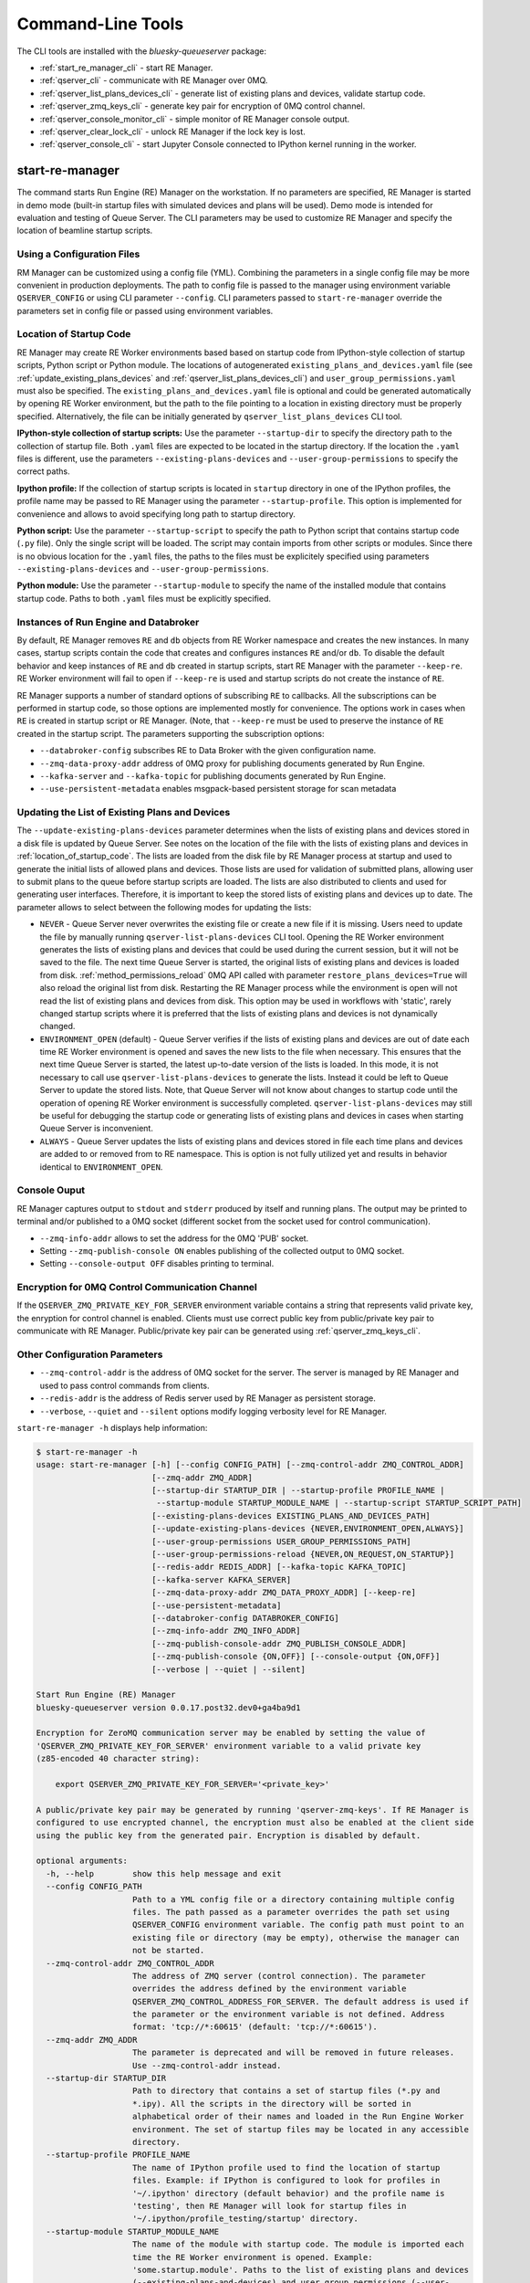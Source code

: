 ==================
Command-Line Tools
==================

The CLI tools are installed with the *bluesky-queueserver* package:

- :ref:`start_re_manager_cli` - start RE Manager.
- :ref:`qserver_cli` - communicate with RE Manager over 0MQ.
- :ref:`qserver_list_plans_devices_cli` - generate list of existing plans and devices, validate startup code.
- :ref:`qserver_zmq_keys_cli` - generate key pair for encryption of 0MQ control channel.
- :ref:`qserver_console_monitor_cli` - simple monitor of RE Manager console output.
- :ref:`qserver_clear_lock_cli` - unlock RE Manager if the lock key is lost.
- :ref:`qserver_console_cli` - start Jupyter Console connected to IPython kernel running in the worker.

.. _start_re_manager_cli:

start-re-manager
----------------

The command starts Run Engine (RE) Manager on the workstation. If no parameters are
specified, RE Manager is started in demo mode (built-in startup files with simulated
devices and plans will be used). Demo mode is intended for evaluation and testing
of Queue Server. The CLI parameters may be used to customize RE Manager and specify
the location of beamline startup scripts.

.. _location_of_startup_code:

Using a Configuration Files
+++++++++++++++++++++++++++

RM Manager can be customized using a config file (YML). Combining the parameters
in a single config file may be more convenient in production deployments. The path
to config file is passed to the manager using environment variable ``QSERVER_CONFIG``
or using CLI parameter ``--config``. CLI parameters passed to ``start-re-manager``
override the parameters set in config file or passed using environment variables.

Location of Startup Code
++++++++++++++++++++++++

RE Manager may create RE Worker environments based based on startup code from
IPython-style collection of startup scripts, Python script or Python module.
The locations of autogenerated ``existing_plans_and_devices.yaml`` file (see
:ref:`update_existing_plans_devices` and
:ref:`qserver_list_plans_devices_cli`) and ``user_group_permissions.yaml``
must also be specified. The ``existing_plans_and_devices.yaml`` file is
optional and could be generated automatically by opening RE Worker environment,
but the path to the file pointing to a location in existing directory must be
properly specified. Alternatively, the file can be initially generated by
``qserver_list_plans_devices`` CLI tool.

**IPython-style collection of startup scripts:**
Use the parameter ``--startup-dir`` to specify the directory path to
the collection of startup file. Both ``.yaml`` files are expected to be
located in the startup directory. If the location the ``.yaml`` files is different,
use the parameters ``--existing-plans-devices`` and ``--user-group-permissions``
to specify the correct paths.

**Ipython profile:**
If the collection of startup scripts is located in ``startup`` directory in
one of the IPython profiles, the profile name may be passed to RE Manager
using the parameter ``--startup-profile``. This option is implemented for
convenience and allows to avoid specifying long path to startup directory.

**Python script:**
Use the parameter ``--startup-script`` to specify the path to Python
script that contains startup code (``.py`` file). Only the single script
will be loaded. The script may contain imports from other scripts or modules.
Since there is no obvious location for the ``.yaml`` files, the paths
to the files must be explicitely specified using parameters
``--existing-plans-devices`` and ``--user-group-permissions``.

**Python module:**
Use the parameter ``--startup-module`` to specify the name of the installed
module that contains startup code. Paths to both ``.yaml`` files must be
explicitly specified.

Instances of Run Engine and Databroker
++++++++++++++++++++++++++++++++++++++

By default, RE Manager removes ``RE`` and ``db`` objects from RE Worker
namespace and creates the new instances. In many cases, startup scripts contain
the code that creates and configures instances ``RE`` and/or ``db``.
To disable the default behavior and keep instances of ``RE`` and ``db``
created in startup scripts, start RE Manager with the parameter ``--keep-re``.
RE Worker environment will fail to open if ``--keep-re`` is used and startup
scripts do not create the instance of ``RE``.

RE Manager supports a number of standard options of subscribing ``RE`` to callbacks.
All the subscriptions can be performed in startup code, so those options
are implemented mostly for convenience. The options work in cases when
``RE`` is created in startup script or RE Manager. (Note, that ``--keep-re``
must be used to preserve the instance of ``RE`` created in the startup script.
The parameters supporting the subscription options:

- ``--databroker-config`` subscribes RE to Data Broker with the given
  configuration name.

- ``--zmq-data-proxy-addr`` address of 0MQ proxy for publishing
  documents generated by Run Engine.

- ``--kafka-server`` and ``--kafka-topic`` for publishing
  documents generated by Run Engine.

- ``--use-persistent-metadata`` enables msgpack-based persistent storage
  for scan metadata

.. _update_existing_plans_devices:

Updating the List of Existing Plans and Devices
+++++++++++++++++++++++++++++++++++++++++++++++

The ``--update-existing-plans-devices`` parameter determines when the lists of existing plans
and devices stored in a disk file is updated by Queue Server. See notes on the location of
the file with the lists of existing plans and devices in :ref:`location_of_startup_code`.
The lists are loaded from the disk file by RE Manager process at startup and used to generate
the initial lists of allowed plans and devices. Those lists are used for validation of
submitted plans, allowing user to submit plans to the queue before startup scripts are
loaded. The lists are also distributed to clients and used for generating user interfaces.
Therefore, it is important to keep the stored lists of existing plans and devices up to date.
The parameter allows to select between the following modes for updating the lists:

- ``NEVER`` - Queue Server never overwrites the existing file or create a new file if it
  is missing. Users need to update the file by manually running ``qserver-list-plans-devices``
  CLI tool. Opening the RE Worker environment generates the lists of existing plans and
  devices that could be used during the current session, but it will not be saved to the file.
  The next time Queue Server is started, the original lists of existing plans and devices
  is loaded from disk. :ref:`method_permissions_reload` 0MQ API called with parameter
  ``restore_plans_devices=True`` will also reload the original list from disk. Restarting
  the RE Manager process while the environment is open will not read the list of existing
  plans and devices from disk. This option may be used in workflows with 'static', rarely
  changed startup scripts where it is preferred that the lists of existing plans and devices
  is not dynamically changed.

- ``ENVIRONMENT_OPEN`` (default) - Queue Server verifies if the lists of existing plans
  and devices are out of date each time RE Worker environment is opened and saves the new
  lists to the file when necessary. This ensures that the next time Queue Server is started,
  the latest up-to-date version of the lists is loaded. In this mode, it is not necessary
  to call use ``qserver-list-plans-devices`` to generate the lists. Instead it could be left
  to Queue Server to update the stored lists. Note, that Queue Server will not know about
  changes to startup code until the operation of opening RE Worker environment is successfully
  completed. ``qserver-list-plans-devices`` may still be useful for debugging the startup
  code or generating lists of existing plans and devices in cases when starting Queue
  Server is inconvenient.

- ``ALWAYS`` - Queue Server updates the lists of existing plans and devices stored in file
  each time plans and devices are added to or removed from to RE namespace. This is option
  is not fully utilized yet and results in behavior identical to ``ENVIRONMENT_OPEN``.

.. _start_re_manager_console_output:

Console Ouput
+++++++++++++

RE Manager captures output to ``stdout`` and ``stderr`` produced by itself and
running plans. The output may be printed to terminal and/or published to
a 0MQ socket (different socket from the socket used for control communication).

- ``--zmq-info-addr`` allows to set the address for the 0MQ 'PUB' socket.

- Setting ``--zmq-publish-console ON`` enables publishing of the collected output to
  0MQ socket.

- Setting ``--console-output OFF`` disables printing to terminal.

Encryption for 0MQ Control Communication Channel
++++++++++++++++++++++++++++++++++++++++++++++++

If the ``QSERVER_ZMQ_PRIVATE_KEY_FOR_SERVER`` environment variable contains a string
that represents valid private key, the enryption for control channel is enabled.
Clients must use correct public key from public/private key pair to communicate with
RE Manager. Public/private key pair can be generated using :ref:`qserver_zmq_keys_cli`.

Other Configuration Parameters
++++++++++++++++++++++++++++++

- ``--zmq-control-addr`` is the address of 0MQ socket for the server. The server is managed
  by RE Manager and used to pass control commands from clients.

- ``--redis-addr`` is the address of Redis server
  used by RE Manager as persistent storage.

- ``--verbose``, ``--quiet`` and ``--silent`` options modify logging verbosity
  level for RE Manager.

``start-re-manager -h`` displays help information:

.. code-block::

    $ start-re-manager -h
    usage: start-re-manager [-h] [--config CONFIG_PATH] [--zmq-control-addr ZMQ_CONTROL_ADDR]
                            [--zmq-addr ZMQ_ADDR]
                            [--startup-dir STARTUP_DIR | --startup-profile PROFILE_NAME |
                             --startup-module STARTUP_MODULE_NAME | --startup-script STARTUP_SCRIPT_PATH]
                            [--existing-plans-devices EXISTING_PLANS_AND_DEVICES_PATH]
                            [--update-existing-plans-devices {NEVER,ENVIRONMENT_OPEN,ALWAYS}]
                            [--user-group-permissions USER_GROUP_PERMISSIONS_PATH]
                            [--user-group-permissions-reload {NEVER,ON_REQUEST,ON_STARTUP}]
                            [--redis-addr REDIS_ADDR] [--kafka-topic KAFKA_TOPIC]
                            [--kafka-server KAFKA_SERVER]
                            [--zmq-data-proxy-addr ZMQ_DATA_PROXY_ADDR] [--keep-re]
                            [--use-persistent-metadata]
                            [--databroker-config DATABROKER_CONFIG]
                            [--zmq-info-addr ZMQ_INFO_ADDR]
                            [--zmq-publish-console-addr ZMQ_PUBLISH_CONSOLE_ADDR]
                            [--zmq-publish-console {ON,OFF}] [--console-output {ON,OFF}]
                            [--verbose | --quiet | --silent]

    Start Run Engine (RE) Manager
    bluesky-queueserver version 0.0.17.post32.dev0+ga4ba9d1

    Encryption for ZeroMQ communication server may be enabled by setting the value of
    'QSERVER_ZMQ_PRIVATE_KEY_FOR_SERVER' environment variable to a valid private key
    (z85-encoded 40 character string):

        export QSERVER_ZMQ_PRIVATE_KEY_FOR_SERVER='<private_key>'

    A public/private key pair may be generated by running 'qserver-zmq-keys'. If RE Manager is
    configured to use encrypted channel, the encryption must also be enabled at the client side
    using the public key from the generated pair. Encryption is disabled by default.

    optional arguments:
      -h, --help        show this help message and exit
      --config CONFIG_PATH
                        Path to a YML config file or a directory containing multiple config
                        files. The path passed as a parameter overrides the path set using
                        QSERVER_CONFIG environment variable. The config path must point to an
                        existing file or directory (may be empty), otherwise the manager can
                        not be started.
      --zmq-control-addr ZMQ_CONTROL_ADDR
                        The address of ZMQ server (control connection). The parameter
                        overrides the address defined by the environment variable
                        QSERVER_ZMQ_CONTROL_ADDRESS_FOR_SERVER. The default address is used if
                        the parameter or the environment variable is not defined. Address
                        format: 'tcp://*:60615' (default: 'tcp://*:60615').
      --zmq-addr ZMQ_ADDR
                        The parameter is deprecated and will be removed in future releases.
                        Use --zmq-control-addr instead.
      --startup-dir STARTUP_DIR
                        Path to directory that contains a set of startup files (*.py and
                        *.ipy). All the scripts in the directory will be sorted in
                        alphabetical order of their names and loaded in the Run Engine Worker
                        environment. The set of startup files may be located in any accessible
                        directory.
      --startup-profile PROFILE_NAME
                        The name of IPython profile used to find the location of startup
                        files. Example: if IPython is configured to look for profiles in
                        '~/.ipython' directory (default behavior) and the profile name is
                        'testing', then RE Manager will look for startup files in
                        '~/.ipython/profile_testing/startup' directory.
      --startup-module STARTUP_MODULE_NAME
                        The name of the module with startup code. The module is imported each
                        time the RE Worker environment is opened. Example:
                        'some.startup.module'. Paths to the list of existing plans and devices
                        (--existing-plans-and-devices) and user group permissions (--user-
                        group-permissions) must be explicitly specified if this option is
                        used.
      --startup-script STARTUP_SCRIPT_PATH
                        The path to the script with startup code. The script is loaded each
                        time the RE Worker environment is opened. Example:
                        '~/startup/scripts/scripts.py'. Paths to the list of existing plans
                        and devices (--existing-plans-and-devices) and user group permissions
                        (--user-group-permissions) must be explicitly specified if this option
                        is used.
      --existing-plans-devices EXISTING_PLANS_AND_DEVICES_PATH
                        Path to file that contains the list of existing plans and devices. The
                        path may be a relative path to the profile collection directory. If
                        the path is directory, then the default file name
                        'existing_plans_and_devices.yaml' is used.
      --update-existing-plans-devices {NEVER,ENVIRONMENT_OPEN,ALWAYS}
                        Select when the list of existing plans and devices stored on disk
                        should be updated. The available choices are not to update the stored
                        lists (NEVER), update the lists when the environment is opened
                        (ENVIRONMENT_OPEN) or update the lists each the lists are changed
                        (ALWAYS) (default: ENVIRONMENT_OPEN)
      --user-group-permissions USER_GROUP_PERMISSIONS_PATH
                        Path to file that contains lists of plans and devices available to
                        users. The path may be a relative path to the profile collection
                        directory. If the path is a directory, then the default file name
                        'user_group_permissions.yaml' is used.
      --user-group-permissions-reload {NEVER,ON_REQUEST,ON_STARTUP}
                        Select when user group permissions are reloaded from disk. Options:
                        'NEVER' - RE Manager never attempts to load permissions from disk
                        file. If permissions fail to load from Redis, they are loaded from
                        disk at the first startup of RE Manager or on request. 'ON_REQUEST' -
                        permissions are loaded from disk file when requested by
                        'permission_reload' API call. 'ON_STARTUP' - permissions are loaded
                        from disk each time RE Manager is started or when 'permission_reload'
                        API request is received (default: ON_STARTUP)
      --redis-addr REDIS_ADDR
                        The address of Redis server, e.g. 'localhost', '127.0.0.1',
                        'localhost:6379' (default: localhost).
      --kafka-topic KAFKA_TOPIC
                        The kafka topic to publish to.
      --kafka-server KAFKA_SERVER
                        Bootstrap server to connect (default: 127.0.0.1:9092).
      --zmq-data-proxy-addr ZMQ_DATA_PROXY_ADDR
                        The address of ZMQ proxy used to publish data. If the parameter is
                        specified, RE is subscribed to 'bluesky.callbacks.zmq.Publisher' and
                        documents are published via 0MQ proxy. 0MQ Proxy (see Bluesky 0MQ
                        documentation) should be started before plans are executed. The
                        address should be in the form '127.0.0.1:5567' or 'localhost:5567'.
                        The address is passed to 'bluesky.callbacks.zmq.Publisher'. It is
                        recommended to use Kafka instead of 0MQ proxy in production data
                        acquisition systems and use Kafka instead.
      --keep-re         Keep RE created in profile collection. If the flag is set, RE must be
                        created in the profile collection for the plans to run. RE will also
                        keep all its subscriptions. Also must be subscribed to the Data Broker
                        inside the profile collection, since '--databroker-config' argument is
                        ignored.
      --use-persistent-metadata
                        Use msgpack-based persistent storage for scan metadata. Currently this
                        is the preferred method to keep continuously incremented sequence of
                        Run IDs between restarts of RE.
      --databroker-config DATABROKER_CONFIG
                        Name of the Data Broker configuration file.

    Configure console output:
      The arguments allow to configure printing and publishing of the console output
      generated by RE Manager. The arguments allow to set the address of 0MQ socket
      and enable/disable printing and/or publishing of the console output.

      --zmq-info-addr ZMQ_INFO_ADDR
                        The address of ZMQ server socket used for publishing information on
                        the state of RE Manager and currently running processes. Currently
                        only the captured STDOUT and STDERR published in 'QS_Console' topic.
                        The parameter overrides the address defined by the environment
                        variable 'QSERVER_ZMQ_INFO_ADDRESS_FOR_SERVER'. The default address is
                        used if the parameter or the environment variable is not defined.
                        Address format: 'tcp://*:60625' (default: tcp://*:60625).
      --zmq-publish-console-addr ZMQ_PUBLISH_CONSOLE_ADDR
                        The parameter is deprecated and will be removed in future releases.
                        Use --zmq-info-addr instead.
      --zmq-publish-console {ON,OFF}
                        Enable (ON) or disable (OFF) publishing of console output to 0MQ
                        (default: OFF).
      --console-output {ON,OFF}
                        Enable (ON) or disable (OFF) printing of console output in the Re
                        Manager terminal. (default: ON)

    Logging verbosity settings:
      The default logging settings (loglevel=INFO) provide optimal amount of data to monitor
      the operation of RE Manager. Select '--verbose' option to see detailed data on received and
      sent messages, added and executed plans, etc. Use options '--quiet' and '--silent'
      to see only warnings and error messages or disable logging output.

      --verbose         Set logger level to DEBUG.
      --quiet           Set logger level to WARNING.
      --silent          Disables logging output.

.. _qserver_cli:

qserver
-------

``qserver`` CLI tool allows to communicate with the server by typing commands in command
line. The tool is primarily intended for testing or diagnostics of Queue Server and emergency use
in production. The tool supports most of the Queue Server 0MQ API including submitting plans,
opening and closing of RE Worker environment, starting and stopping the queue, etc.
Refer to ``qserver`` help for the full list of supported commands.

If RE Manager 0MQ address is different from the default, use the optional ``--zmq-control-addr``
parameter or ``QSERVER_ZMQ_CONTROL_ADDRESS`` to pass the address to ``qserver``. If encryption
is enabled at RE Manager, set the environment variable ``QSERVER_ZMQ_PUBLIC_KEY`` to a string
representing valid public address of the 0MQ server. Use :ref:`qserver_zmq_keys_cli` tool
to generate a new public/private key pair or generate public key from known server private key.

`qserver` may used in monitoring mode (``qserver monitor``). In this mode the tool
periodically requests and displays the status of Queue Server.

``qserver -h`` displays help information:

.. code-block::

    qserver -h
    usage: qserver [-h] [--zmq-control-addr ZMQ_CONTROL_ADDR] [--address ADDRESS]
                  [--lock-key LOCK_KEY]
                  command [command ...]

    Command-line tool for communicating with RE Monitor.
    bluesky-queueserver version 0.0.19.

    positional arguments:
      command           a sequence of keywords and parameters that define the command

    options:
      -h, --help        show this help message and exit
      --zmq-control-addr ZMQ_CONTROL_ADDR, -a ZMQ_CONTROL_ADDR
                        Address of the control socket of RE Manager. The parameter overrides
                        the address set using the environment variable
                        QSERVER_ZMQ_CONTROL_ADDRESS. The default value is used if the address
                        is not set using the parameter or the environment variable. Address
                        format: 'tcp://127.0.0.1:60615' (default: 'tcp://localhost:60615').
      --address ADDRESS
                        The parameter is deprecated and will be removed. Use --zmq-control-
                        addr instead.
      --lock-key LOCK_KEY, -k LOCK_KEY
                        Lock key. The key is an arbitrary string is used to lock and unlock RE
                        Manager ('lock' and 'unlock' API) and control the manager when the
                        environment or the queue is locked.

    If RE Manager is configured to use encrypted ZeroMQ communication channel,
    the encryption must also be enabled before running 'qserver' CLI tool by setting
    the environment variable QSERVER_ZMQ_PUBLIC_KEY to the value of a valid public key
    (z85-encoded 40 character string):

        export QSERVER_ZMQ_PUBLIC_KEY='<public_key>'

    Encryption is disabled by default.

    Examples of CLI commands
    ------------------------
    qserver -h       # Display help
    qserver monitor  # Start 'qserver' in monitoring mode

    qserver ping     # Send 'ping' request to RE Manager via ZMQ
    qserver status   # Request status of RE Manager

    qserver environment open         # Open RE environment
    qserver environment close        # Close RE environment
    qserver environment destroy      # Destroy RE environment (kill RE worker process)

    qserver existing plans           # Request the list of existing plans
    qserver existing devices         # Request the list of existing devices
    qserver allowed plans            # Request the list of allowed plans
    qserver allowed devices          # Request the list of allowed devices
    qserver permissions reload       # Reload user permissions and generate lists of allowed plans and devices.
    qserver permissions reload lists # Same, but reload lists of existing plans and devices from disk.

    qserver permissions set <path-to-file>  # Set user group permissions (from .yaml file)
    qserver permissions get                 # Get current user group permissions

    qserver queue add plan '<plan-params>'                 # Add plan to the back of the queue
    qserver queue add instruction <instruction>            # Add instruction to the back of the queue
    qserver queue add plan front '<plan-params>'           # Add plan to the front of the queue
    qserver queue add plan back '<plan-params>'            # Add plan to the back of the queue
    qserver queue add plan 2 '<plan-params>'               # Insert plan at position 2
    qserver queue add instruction 2 <instruction>          # Insert instruction at position 2
    qserver queue add plan -1 '<plan-params>'              # Insert plan at position -1
    qserver queue add plan before '<uid>' '<plan-params>'  # Insert the plan before the plan with given UID
    qserver queue add plan after '<uid>' '<plan-params>'   # Insert the plan after the plan with given UID
    NOTE: Position indices are 0-based. Inserting a plan to position 0 pushes it to the front of the queue.
          Negative position indices are counted from the back of the queue. Request for a plan with index -1
          returns the last plan of the queue. Inserting a plan at position -1 makes it previous to last.

    qserver queue update plan <uid> '<plan-params>'         #  Update item with <uid> with a plan
    qserver queue replace plan <uid> '<plan-params>'        #  Replace item with <uid> with a plan
    qserver queue update instruction <uid> '<instruction>'  #  Update item with <uid> with an instruction
    qserver queue replace instruction <uid> '<instruction>' #  Replace item with <uid> with an instruction

    qserver queue execute plan '<plan-params>'              # Immediately execute the plan
    qserver queue execute instruction <instruction>         # Immediately execute an instruction

    Example of JSON specification of a plan:
        '{"name": "count", "args": [["det1", "det2"]], "kwargs": {"num": 10, "delay": 1}}'

    Supported queue instructions:
        queue-stop  # stops execution of the queue

    qserver queue get    # Request the list of items (plans or instructions) in the queue
    qserver queue clear  # Clear the queue (remove all plans from the queue)

    qserver queue item get           # Request the last item in the queue
    qserver queue item get back      # Request the last item in the queue
    qserver queue item get front     # Request the first item in the queue
    qserver queue item get 2         # Request the item at position 2
    qserver queue item get '<uid>'   # Request the item with given Item UID

    qserver queue item remove          # Remove the last item from the queue
    qserver queue item remove back     # Remove the last item from the queue
    qserver queue item remove front    # Remove the first item from the queue
    qserver queue item remove 2        # Remove the item at position 2
    qserver queue item remove '<uid>'  # Remove the item with the given UID

    qserver queue item move 2 5                             # Move item from position 2 to position 5 of the queue
    qserver queue item move back front                      # Move item from the back to the front of the queue
    qserver queue item move front -2                        # Move item from the front of the queue to position -2
    qserver queue item move '<uid-src>' 5                   # Move item with UID <uid-src> to position 5
    qserver queue item move 2 before '<uid-dest>'           # Place item at position 2 before an item with <uid-dest>
    qserver queue item move 2 after '<uid-dest>'            # Place item at position 2 after an item with <uid-dest>
    qserver queue item move '<uid-src>' before '<uid-dest>' # Place item with <uid-src> before item with <uid-dest>

    qserver queue start        # Start execution of the queue
    qserver queue stop         # Request execition of the queue to stop after current plan
    qserver queue stop cancel  # Cancel request to stop execution of the queue

    # Enable and disable autostart
    qserver queue autostart enable
    qserver queue autostart disable

    # Change the queue mode. Enable/disable LOOP and IGNORE_FAILURES modes:
    qserver queue mode set loop True
    qserver queue mode set loop False
    qserver queue mode set ignore_failures True
    qserver queue mode set ignore_failures False

    # The following requests are forwarded to the Run Engine:
    qserver re pause           # Request to PAUSE currently executed plan at the next checkpoint
    qserver re pause deferred  # Request to PAUSE currently executed plan at the next checkpoint
    qserver re pause immediate # Request to immediately PAUSE currently executed plan
    qserver re resume          # RESUME execution of a paused plan
    qserver re stop            # STOP execution of a paused plan
    qserver re abort           # ABORT execution of a paused plan
    qserver re halt            # HALT execution of a paused plan

    qserver re runs            # Get the list of active runs (runs generated by the currently running plans)
    qserver re runs active     # Get the list of active runs
    qserver re runs open       # Get the list of open runs (subset of active runs)
    qserver re runs closed     # Get the list of closed runs (subset of active runs)

    qserver history get        # Request plan history
    qserver history clear      # Clear plan history

    qserver function execute <function-params>             # Start execution of a function
    qserver function execute <function-params> background  # ... in the background thread

    Example of JSON specification of a function ("args" and "kwargs" are optional):
        '{"name": "function_sleep", "args": [20], "kwargs": {}}'

    qserver script upload <path-to-file>              # Upload a script to RE Worker environment
    qserver script upload <path-to-file> background   # ... in the background
    qserver script upload <path-to-file> update-re    # ... allow 'RE' and 'db' to be updated
    qserver script upload <path-to-file> keep-lists   # ... leave lists of allowed and existing plans and devices
                                                      #   unchanged (saves processing time)

    qserver task result <task-uid>  # Load status or result of a task with the given UID
    qserver task status <task-uid>  # Check status of a task with the given UID

    qserver lock environment  -k 90g94                   # Lock the environment
    qserver lock environment "Locked for 1 hr" -k 90g94  # Add a text note
    qserver lock queue -k 90g94                          # Lock the queue
    qserver lock all -k 90g94                            # Lock environment and the queue

    qserver lock info                        # Load lock status
    qserver lock info -k 90g94               # Load lock status and validate the key

    qserver unlock -k 90g94                  # Unlock RE Manager

    qserver manager stop           # Safely exit RE Manager application
    qserver manager stop safe on   # Safely exit RE Manager application
    qserver manager stop safe off  # Force RE Manager application to stop
    NOTE: Exit with 'safe on' option will succeed only if RE Manager is in IDLE state (queue is not running).
    If called with 'safe off' option, the request will force RE Manager to terminate RE Worker process and
    exit even if a plan is running.

    qserver manager kill test  # Kills RE Manager by stopping asyncio event loop. Used only for testing.

.. _qserver_list_plans_devices_cli:

qserver-list-plans-devices
--------------------------

``qserver-list-plans-devices`` loads the startup code and generates the lists of existing plans and devices.
The tool may be used for the following purposes:

- Validation of startup code. If startup code is successfully loaded by ``qserver-list-plans-devices``
  it is very likely that it will be successfully loaded into the RE Worker environment.

- Generation of the list of existing plans and devices (``existing_plans_and_devices.yaml``). Queue Server
  may be configured to automatically generate or update the file (see :ref:`update_existing_plans_devices`),
  but sometimes it may be more convenient to do it manually or as part of the installation script.

The lists of existing plans and devices must be updated each time new devices or plans are added to or
removed from the startup code or signatures of the existing plans are modified (e.g. a parameter is added
or removed, type annotation or text description is changed etc.), since those changes may affect other
functionality such as plan validation or lists of allowed plans and devices distributed to clients.

The default name for the output file is ``existing_plans_and_devices.yaml``. The file is always
saved to the current directory unless a different path is specified using the ``--file-dir``
parameter. If the output file must have name different from the default, the new name
can be specified using the ``--file-name`` parameter.

The tool may load startup code from IPython startup script collection, Python script or Python module.
Use ``--startup-dir``, ``--startup-script`` and ``--startup-module`` parameters to specify
the path to the directory with startup files, the path to a startup script or module name respectively.

``qserver-list-plans-devices -h`` displays help information:

.. code-block::

    $ qserver-list-plans-devices -h
    usage: qserver-list-plans-devices [-h] [--file-dir FILE_DIR] [--file-name FILE_NAME]
                                      [--startup-dir STARTUP_DIR | --startup-module STARTUP_MODULE_NAME | --startup-script STARTUP_SCRIPT_PATH]

    Bluesky-QServer:
    CLI tool for generating the list of plans and devices from beamline startup scripts.
    bluesky-queueserver version 0.0.3.post61.dev0+g45f1afb

    optional arguments:
      -h, --help        show this help message and exit
      --file-dir FILE_DIR
                        Directory name where the list of plans and devices is saved. By
                        default, the list is saved to the file
                        'existing_plans_and_devices.yaml' in the current directory.
      --file-name FILE_NAME
                        Name of the file where the list of plans and devices is saved. Default
                        file name: 'existing_plans_and_devices.yaml'.
      --startup-dir STARTUP_DIR
                        Path to directory that contains a set of startup files (*.py and
                        *.ipy). All the scripts in the directory will be sorted in
                        alphabetical order of their names and loaded in the Run Engine Worker
                        environment. The set of startup files may be located in any accessible
                        directory. For example, 'qserver-list-plans-devices --startup-dir .'
                        loads startup files from the current directory and saves the lists to
                        the file in current directory.
      --startup-module STARTUP_MODULE_NAME
                        The name of the module that contains the startup code. The module must
                        be installed in the current environment For example, 'qserver-list-
                        plans-devices --startup-module some.startup.module' loads startup code
                        from the module 'some.startup.module' and saves results to the file in
                        the current directory.
      --startup-script STARTUP_SCRIPT_PATH
                        The path to the script with startup code. For example, 'qserver-list-
                        plans-devices --startup-script ~/startup/scripts/script.py' loads
                        startup code from the script and saves the results to the file in the
                        current directory.

.. _qserver_zmq_keys_cli:

qserver-zmq-keys
----------------

Use this tool to generate random public-private key pairs for securing 0MQ control communication
channel used by RE Manager:

- **private key** - set as a value of ``QSERVER_ZMQ_PRIVATE_KEY_FOR_SERVER`` environment variable
  at workstation or server running RE Manager

- **public key** - set as a value of ``QSERVER_ZMQ_PUBLIC_KEY`` environment variable at
  the workstation(s) running the client application(s).

If server private key is know, the public key may be generated by passing the private
key to ``qserver-zmq-keys`` using ``--zmq-private_key``.


``qserver-zmq-keys -h`` displays help information:

.. code-block::

    $ qserver-zmq-keys -h
    usage: qserver-zmq-keys [-h] [--zmq-private-key ZMQ_PRIVATE_KEY]

    Bluesky-QServer:
    ZMQ security: Generate public-private key pair for ZeroMQ control communication channel.
    bluesky-queueserver version 0.0.3.post61.dev0+g45f1afb.

    Generate new public-private key pair for secured 0MQ control connection between
    RE Manager and client applications. If private key is passed as ``--zmq-private-key``
    parameter, then the generated key pair is based on the provided private key.

    optional arguments:
      -h, --help        show this help message and exit
      --zmq-private-key ZMQ_PRIVATE_KEY
                        Private key used by RE Manager. If the private key is provided, then
                        the public key is generated based on the private key. This option
                        allows to create (recover) public key based on known private key. The
                        passed value should be 40 character string containing z85 encrypted
                        key.

.. _qserver_console_monitor_cli:

qserver-console-monitor
-----------------------

``qserver-console-monitor`` is a simple application that subscribes to the console output (``stdout`` and
``stderr``) published by RE Manager via 0MQ and prints the received messages to terminal (to ``stdout``).
The console output printed by the monitor is expected to be identical to the output printed in
RE Manager terminal. The monitor may be run on the same workstation as RE Manager or any computer,
which can access the workstation running RE Manager over the network. If the address of
the 0MQ socket is different from default, it can be passed to the monitor application
as a parameter (``--zmq-info-addr``). RE Manager does not publishing the console output
to 0MQ socket by default. Publishing can be enabled by starting RE Manager with the parameter
``--zmq-publish-console``:

.. code-block::

    start-re-manager --zmq-publish-console ON

(see :ref:`start_re_manager_console_output`).

``qserver-console-monitor -h`` displays help information:

.. code-block::

    $ qserver-console-monitor -h
    usage: qserver-console-monitor [-h] [--zmq-info-addr ZMQ_INFO_ADDR]
                                  [--zmq-subscribe-addr ZMQ_SUBSCRIBE_ADDR]

    Queue Server Console Monitor:
    CLI tool for remote monitoring of console output published by RE Manager.
    bluesky-queueserver version 0.0.15

    optional arguments:
      -h, --help        show this help message and exit
      --zmq-info-addr ZMQ_INFO_ADDR
                        The address of RE Manager socket used for publishing console output.
                        The parameter overrides the address set using QSERVER_ZMQ_INFO_ADDRESS
                        environment variable. The default value is used if the address is not
                        set using the parameter or the environment variable. Address format:
                        'tcp://127.0.0.1:60625' (default: tcp://localhost:60625).
      --zmq-subscribe-addr ZMQ_SUBSCRIBE_ADDR
                        The parameter is deprecated and will be removed. Use --zmq-info-addr
                        instead.


.. _qserver_clear_lock_cli:

qserver-clear-lock
------------------

``qserver-clear-lock`` allows to clear RE Manager lock stored in Redis. The manager lock
is not cleared by restarting the manager: it must be explicitly cleared using
a valid lock key (used to lock the manager) or an emergency lock key (optional).
If the key is lost and the emergency lock key is not set or known, then the lock
could be cleared by running ``qserver-clear-lock`` and restarting RE Manager application
or service. The utility needs access to Redis server used by RE Manager. If Redis
address is different from default, the correct address must be passed using the parameter
``--redis-addr``.

.. code-block::

  $ qserver-clear-lock -h
  usage: qserver-clear-lock [-h] [--redis-addr REDIS_ADDR]

  Bluesky-QServer: Clear RE Manager lock.
  bluesky-queueserver version 0.0.16.

  Recover locked RE Manager if the lock key is lost. The utility requires access to Redis
  used by RE Manager. Provide the address of Redis service using '--redis-addr' parameter.
  Restart the RE Manager service after clearing the lock.

  optional arguments:
    -h, --help        show this help message and exit
    --redis-addr REDIS_ADDR
                      The address of Redis server, e.g. 'localhost', '127.0.0.1',
                      'localhost:6379' (default: localhost).


.. _qserver_console_cli:

qserver-console
---------------

Starts Jupyter Console connected to IPython kernel running in the worker process.
RE Manager must be started with enabled ``--use-ipython-kernel`` option (using CLI
parameter, config file parameter or the environment variable). The console can not
be started if the worker environment is closed and the kernel is not running.
Use ``Ctrl-D`` to exit the console. Typing ``quit`` or ``exit`` in the console will
close the worker environment.

.. code-block::

  $ qserver-console -h
  usage: qserver-console [-h] [--zmq-control-addr ZMQ_CONTROL_ADDR]

  Bluesky-QServer: Start Jupyter console for IPython kernel running in the worker process.
  bluesky-queueserver version 0.0.18.post117.dev0+ged01cde.

  Requests IPython kernel connection info from RE Manager and starts Jupyter Console. The RE Worker
  must be running (environment opened) and using IPython kernel. The address of 0MQ control port of
  RE Manager can be passed as a parameter or an environment variable. If encryption of the control
  channel is enabled, the public key can be passed by setting QSERVER_ZMQ_PUBLIC_KEY environment
  variable. Use 'Ctrl-D' to exit the console. Typing 'quit' or 'exit' in the console will close
  the worker environment.

  options:
    -h, --help        show this help message and exit
    --zmq-control-addr ZMQ_CONTROL_ADDR, -a ZMQ_CONTROL_ADDR
                      Address of the control socket of RE Manager. The parameter overrides
                      the address set using the environment variable
                      QSERVER_ZMQ_CONTROL_ADDRESS. The default value is used if the address
                      is not set using the parameter or the environment variable. Address
                      format: 'tcp://127.0.0.1:60615' (default: 'tcp://localhost:60615').
